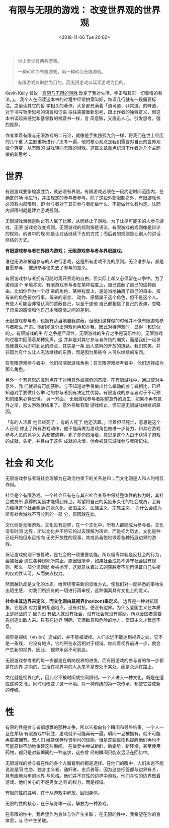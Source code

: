 #+title: 有限与无限的游戏： 改变世界观的世界观
#+DATE: <2018-11-06 Tue 20:02>
#+options: toc:nil num:nil date:t

#+begin_quote
世上至少有两种游戏。

一种可称为有限游戏，另一种称为无限游戏。

有限游戏以取胜为目的，而无限游戏以延续游戏为目的。
#+end_quote

Kevin Kelly 曾说「[[https://book.douban.com/subject/25742296/][有限与无限的游戏]] 改变了我对生活、宇宙和其它一切事情的看法。」。
我个人在阅读这本书的过程中经常拍案叫好，每读几行就有一段需要标注。之前读其它的哲
学相关的著作，大多都充满着「道可道，非常道」的味道，对于书写哲学思考的语言和词语
往往需要重新思考，跟上作者的独特定义，但这本书读起来感觉和基督教的福音书一样，言
简意赅，又直击人心，引发思考，强烈推荐。

作者拿着有限与无限游戏的二元论，就像是手执独孤九剑一样，将我们在世上经历的几个重
大主题重新进行了思考一遍，他的核心观点是我们需要对自己的世界观做个转变，从有限的
游戏转向无限的游戏。这篇文章重点记录下作者对几个主题做的新思考：

* 世界
有限游戏要争输赢胜负，就必须有界限。有限游戏必须在一段约定时间范围内，在确定的场
地进行，并由规定的参与者参与。除了这些外部限制之外，有限游戏也必须有内部限制，即
参与者对于其它参与者能做什么、不能做什么有约定。认同内部限制就是建立游戏规则。

无限游戏目标是防止有人赢了比赛，从而终止了游戏。为了让尽可能多的人参与游戏，无限
游戏会改变规则。无限游戏的规则像是语法，有限游戏的规则像是辩论的规则。前者中的规
则是让对话继续下去的方式；而后者的规则是让别人的讲话终结的方式。

*有限游戏参与者在界限内游戏； 无限游戏参与者与界限游戏。*

谁也无法和被迫参与的人进行游戏，这是所有游戏不变的原则。无论谁参与，都是自愿参与，
被迫参与便失去了参与的意义。

有限游戏参与者拥有可随时离开赛场的自由，但实际上却又必须留在斗争中。为了缓和这个
矛盾冲突，有限游戏参与者在某种程度上，自己遮蔽了自己的这种自由。比如你作为一个母
亲的角色，某种程度上，是适当地抽离了自己的自由，按母亲的角色要求行事。母亲的语言、
动作、感情属于这个角色，但不是这个人。有些人可能会非常认真的遮蔽自己，以至于连他
自己都相信了自己的表演，忽略了母亲的感情和他自己本我感情之间的差别。

无限游戏参与者，也拥有适当地自我遮蔽，但他们这样做的时候并不像有限游戏参与者那么
严肃。他们能区分出游戏角色和本我，因此对待游戏时，显得「和玩似的」。有限游戏的生
存之争是严肃性，无限游戏的生存之争是玩乐性的。无限游戏的过程中回荡着某种笑声，这
并非是对其它参与者终结的嘲笑，而是我们一起发现我自以为即将到达的终点，其实是一条
出人意料的开放的道路。我们欢笑，并非因为有什么让人无法继续的东西，而是因为那些令
人可以继续的东西。

在有限游戏参与者中，他们扮演起游戏角色；在无限游戏参考者中，他们选择成为那么角色。

另外一个有意思的区别点在于对待意外或惊奇的态度。在有限游戏中，通过使对手意外，我
们就最有可能获胜。与不知道对手将做出什么举动的参与者相比，已经知道对手要做什么举
动的参与者拥有决定性优势。有限游戏的参与者对于不可预知的结果心存恐惧。 另一方面，
无限游戏参与者期望意外的发生，如果不再有意外之举，那么游戏就结束了。意外导致有限
游戏终止，但它是无限游戏继续的原因。

「有的人活着 他已经死了； 有的人死了 他还活着。」活着但已死亡，意思是这个人已经
停止了所有游戏动作，他不能再做为游戏角色做进一步努力，和其它游戏参与人员的竞争关
系都被遗弃。死了却仍然活着，意思是这个人由于获得了游戏的成就、头衔，并且由于这些
成就的永恒，他会被其它游戏参与者所记住。

* 社会 和 文化
无限游戏参与者将社会理解为在政治约束下的关系总和；而文化则是人和人的相互作用。

社会是个有限游戏。一个社会只有在与其它社会关系中保持整体性的权力时，其社会成员所
赢得的奖励才能得到保卫。希望将自己的奖励永久化的社会成员，会努力维持这个社会奖励
的永久化。爱国主义、民族主义、宗教主义， 为什么会成为所有社会游戏不可分割的一部
分，原因就在此。

文化则是无限游戏。文化没有边界，在一个文化中，所有人都能成为参与者。文化没有时间
边界，所以文化并不将它的过去理解为宿命，而是视为历史。文化是种已经开始但永远指向
无穷开放性的叙事，其成员喜悦地做着各种拓展边界的游戏。

保证游戏规则不被篡改，是社会的一项重要功能。所以偏离常轨是反社会的行为，会被社会
通过各种规则所禁止。原因很简单，如果社会成员不遵守社会固有规则，那么一部分规则就
会被抛弃，这就意味着过去的获胜者不能再保证自己头衔的仪式性认可，从而失去权力。

然而越轨却是文化的本质。给传统带来新的思维方式，使我们对一度熟悉的事物生出陌生感，
对我们所拥有的一切进行再审视，这种偏离具有文化上的意义。

*社会由其边界来定义，而文化则由其视界(horizon)来定义。* 边界是一种对抗现象，它是敌
对力量的相遇地点，没有对抗，便没有边界。为什么爱国主义在本质上是好战的？ 因为没
有敌人就没有社会，没有社会就没有奖励，所以爱国者需要先创造出敌人来。只有在边界
明确、充满敌意和危险的地方，爱国主义才繁盛不息。

视界是视线（vision）造成的，并不能被凝视。人们永远不能达到视界之处，它不是一条线，
它没有地点，它的所在永远相对于视域。你向着视界前进一步，就会产生新的视界，因此，
视界永远不可到达。

无限游戏参考者的每一步都是在朝向视界的进发，而有限游戏的参与者的每一步都是在边界
之内的。生活在视界中的人从来不是安处于某处，而是永远在路上。

文化就是视界化的，因此它不被时间或空间限制。一个人进入一种文化，既是在适应这种文
化，同时也改变了这一环境。对一种传统的第一次传承，都使它变成新的传统。

* 性
有限的性是参与者都想赢的那种斗争，所以它指向各个瞬间和最终结果。一个人一旦在某场
有限游戏中获胜，游戏就不可能再玩一遍。瞬间一旦被拥有，就不可能再度被拥有。恋人们
经常保存珍贵瞬间的信物，但是这些信物也提醒他们再也不可能原封不动地重建这些瞬间。
在做爱中尝试新鲜，新姿势，新环境，甚至使用药物，都只是对新瞬间的一种追求，这些曾
经的瞬间只能永远活在回忆中。

无限游戏的参与者在性的各个方面看到的都是选择。在他们的眼中，人们永远不能说谁是同
性恋、独身主义者、通奸者、忠贞者等，因为这些标签都与边界有关，具有画地为牢的地界
与风格。他们并不在性的边界中游戏，他们与性的边界做着游戏。他们关心的不是男女之间
的权力，而是视域。

有限的性的胜利，在于从游戏中解放，回归身体。

无限的性的核心，在于与身体一起，解放为一种游戏。

在有限的性中，我希望作为身体与你产生关联； 在无限的性中，我希望在你的身体里，与
你产生关联。
